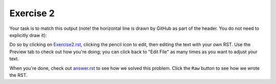 Exercise 2
##########

Your task is to match this output (note! the horizontal line is drawn by GitHub as part of the header. You do not need to explicitly draw it):

.. image:: Match_This_Output.png


Do so by clicking on `Exercise2.rst <https://github.com/sarina/rst-tutorial/blob/main/Exercise%202/Exercise2.rst>`_,
clicking the pencil icon to edit, then editing the text with your own RST.
Use the Preview tab to check out how you're doing; you can click back to
"Edit File" as many times as you want to adjust your text.

When you're done, check out `answer.rst <https://github.com/sarina/rst-tutorial/blob/main/Exercise%202/answer.rst>`_
to see how we solved this problem. Click the ``Raw`` button to see how
we wrote the RST.
